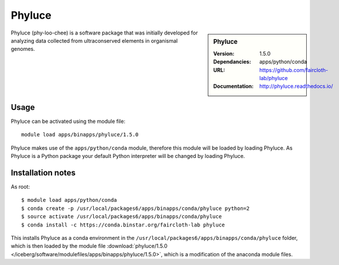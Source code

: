 
Phyluce
=======

.. sidebar:: Phyluce
   
   :Version: 1.5.0
   :Dependancies: apps/python/conda
   :URL: https://github.com/faircloth-lab/phyluce 
   :Documentation: http://phyluce.readthedocs.io/

Phyluce (phy-loo-chee) is a software package that was initially developed for analyzing data collected from ultraconserved elements in organismal genomes.

Usage
-----
Phyluce can be activated using the module file::

    module load apps/binapps/phyluce/1.5.0

Phyluce makes use of the ``apps/python/conda`` module, therefore this module will be loaded by loading Phyluce.
As Phyluce is a Python package your default Python interpreter will be changed by loading Phyluce.

Installation notes
------------------

As root: ::

      $ module load apps/python/conda
      $ conda create -p /usr/local/packages6/apps/binapps/conda/phyluce python=2
      $ source activate /usr/local/packages6/apps/binapps/conda/phyluce
      $ conda install -c https://conda.binstar.org/faircloth-lab phyluce

This installs Phyluce as a conda environment in the ``/usr/local/packages6/apps/binapps/conda/phyluce`` folder, 
which is then loaded by the module file :download:`phyluce/1.5.0 </iceberg/software/modulefiles/apps/binapps/phyluce/1.5.0>`, 
which is a modification of the anaconda module files.
